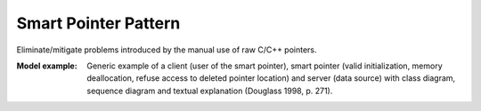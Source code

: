 .. _smart_pointer_pattern:

=====================
Smart Pointer Pattern
=====================

Eliminate/mitigate problems introduced by the manual use of raw C/C++ pointers. 

:Model example:
 Generic example of a client (user of the smart pointer), smart pointer (valid
 initialization, memory deallocation, refuse access to deleted pointer location)
 and server (data source) with class diagram, sequence diagram and textual
 explanation (Douglass 1998, p. 271).

